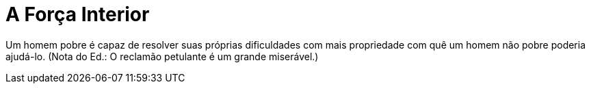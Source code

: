= A Força Interior

Um homem pobre é capaz de resolver suas próprias dificuldades com mais propriedade com quê um homem não pobre poderia ajudá-lo. (Nota do Ed.: O reclamão petulante é um grande miserável.)